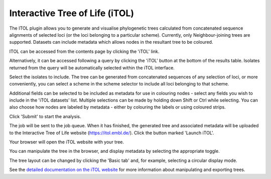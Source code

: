 .. index::
   pair: iTOL; phylogenetic trees

*******************************
Interactive Tree of Life (iTOL)
*******************************
The ITOL plugin allows you to generate and visualise phylogenetic trees 
calculated from concatenated sequence alignments of selected loci (or the
loci belonging to a particular scheme). Currently, only Neighbour-joining 
trees are supported. Datasets can include metadata which allows nodes in the 
resultant tree to be coloured.

ITOL can be accessed from the contents page by clicking the 'iTOL' link.

.. image:: /images/data_analysis/itol1.png

Alternatively, it can be accessed following a query by clicking the 'iTOL'
button at the bottom of the results table.  Isolates returned from the query 
will be automatically selected within the iTOL interface.

.. image:: /images/data_analysis/itol2.png

Select the isolates to include. The tree can be generated from concatenated
sequences of any selection of loci, or more conveniently, you can select a 
scheme in the scheme selector to include all loci belonging to that scheme.

Additional fields can be selected to be included as metadata for use in 
colouring nodes - select any fields you wish to include in the 'iTOL datasets'
list. Multiple selections can be made by holding down Shift or Ctrl while 
selecting. You can also choose how nodes are labeled by metadata - either by 
colouring the labels or using coloured strips.

Click 'Submit' to start the analysis.

.. image:: /images/data_analysis/itol3.png

The job will be sent to the job queue. When it has finished, the generated
tree and associated metadata will be uploaded to the Interactive Tree of Life
website (https://itol.embl.de/). Click the button marked 'Launch iTOL'.

.. image:: /images/data_analysis/itol4.png

Your browser will open the iTOL website with your tree.

.. image:: /images/data_analysis/itol5.png

You can manipulate the tree in the browser, and display metadata by selecting
the appropriate toggle.

.. image:: /images/data_analysis/itol6.png

The tree layout can be changed by clicking the 'Basic tab' and, for example, 
selecting a circular display mode.

.. image:: /images/data_analysis/itol7.png

See the `detailed documentation on the iTOL website
<https://itol.embl.de/help.cgi>`_ for more information about manipulating and
exporting trees.
